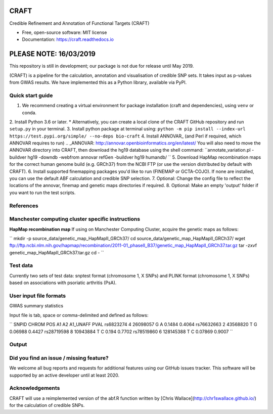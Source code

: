 CRAFT
================================================================

.. image:: http://readthedocs.org/projects/craft/badge/?version=latest
        :target: https://craft.readthedocs.io/en/latest/?badge=latest
        :alt: Documentation Status

Credible Refinement and Annotation of Functional Targets (CRAFT)

* Free, open-source software: MIT license
* Documentation: https://craft.readthedocs.io

PLEASE NOTE: 16/03/2019
=======================
This repository is still in development; our package is not due for release until May 2019.

(CRAFT) is a pipeline for the calculation, annotation and visualisation of credible SNP sets. It takes input as p-values from GWAS results. We have implemented this as a Python library, available via PyPI.

Quick start guide
-----------------
1. We recommend creating a virtual environment for package installation (craft and dependencies), using ``venv`` or conda.
2. Install Python 3.6 or later.
* Alternatively, you can create a local clone of the CRAFT GitHub repository and run ``setup.py`` in your terminal.
3. Install python package at terminal using: ``python -m pip install --index-url https://test.pypi.org/simple/ --no-deps bio-craft``
4. Install ANNOVAR_ (and Perl if required, which ANNOVAR requires to run)
.. _ANNOVAR: http://annovar.openbioinformatics.org/en/latest/
You will also need to move the ANNOVAR directory into CRAFT, then download the hg19 database using the shell command:
``annotate_variation.pl -buildver hg19 -downdb -webfrom annovar refGen -buildver hg19 humandb/ ``
5. Download HapMap recombination maps for the correct human genome build (e.g. GRCh37) from the NCBI FTP (or use the version distributed by default with CRAFT).
6. Install supported finemapping packages you'd like to run (FINEMAP or GCTA-COJO). If none are installed, you can use the default ABF calculation and credible SNP selection.
7. Optional: Change the config file to reflect the locations of the annovar, finemap and genetic maps directories if required.
8. Optional: Make an empty 'output' folder if you want to run the test scripts.

References
------------


Manchester computing cluster specific instructions
--------------------------------------------------
**HapMap recombination map**
If using on Manchester Computing Cluster, acquire the genetic maps as follows:

``
mkdir -p source_data/genetic_map_HapMapII_GRCh37/
cd source_data/genetic_map_HapMapII_GRCh37/
wget ftp://ftp.ncbi.nlm.nih.gov/hapmap/recombination/2011-01_phaseII_B37/genetic_map_HapMapII_GRCh37.tar.gz
tar -zxvf genetic_map_HapMapII_GRCh37.tar.gz
cd -
``

Test data
---------
Currently two sets of test data: snptest format (chromosome 1, X SNPs) and PLINK format (chromosome 1, X SNPs) based on associations with psoriatic arthritis (PsA).

User input file formats
-----------------------

GWAS summary statistics

Input file is tab, space or comma-delimited and defined as follows:

``
SNPID      CHROM  POS       A1  A2  A1_UNAFF  PVAL
rs6823274   4     26098057  G   A   0.1484    0.4064
rs76632663  2     43568820  T   G   0.06988   0.4427
rs28719598  8     10943884  T   C   0.194     0.7702
rs78519860  6     128145388 T   C   0.07869   0.9007
``

Output
------

Did you find an issue / missing feature?
----------------------------------------

We welcome all bug reports and requests for additional features using our GitHub issues tracker. This software will be supported by an active developer until at least 2020.

Acknowledgements
----------------

CRAFT will use a reimplemented version of the abf.R function written by [Chris Wallace](http://chr1swallace.github.io/) for the calculation of credible SNPs.
